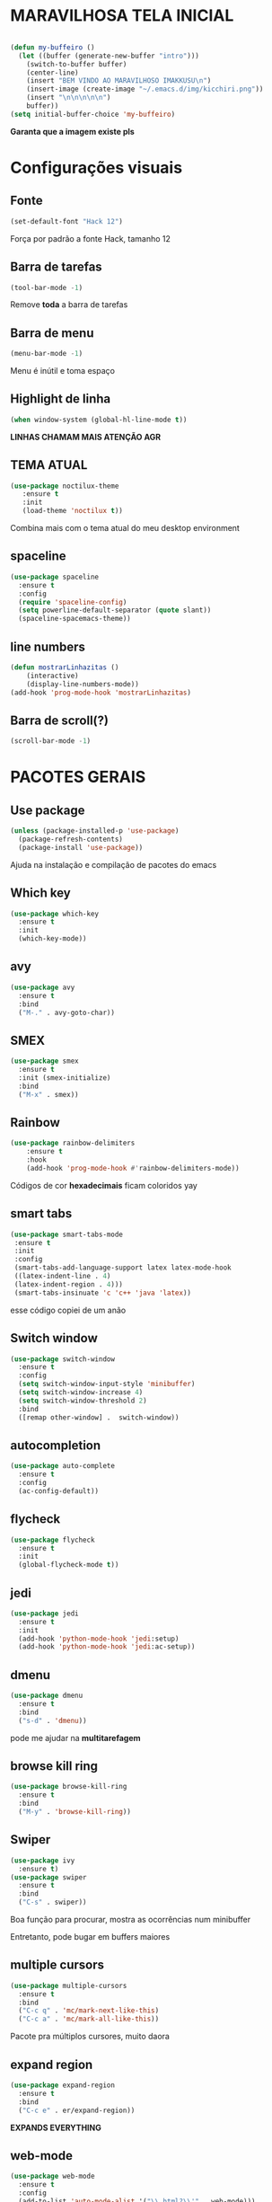 * MARAVILHOSA TELA INICIAL
#+BEGIN_SRC emacs-lisp

(defun my-buffeiro ()
  (let ((buffer (generate-new-buffer "intro")))
    (switch-to-buffer buffer)
    (center-line)
    (insert "BEM VINDO AO MARAVILHOSO IMAKKUSU\n")
    (insert-image (create-image "~/.emacs.d/img/kicchiri.png"))
    (insert "\n\n\n\n\n")
    buffer))
(setq initial-buffer-choice 'my-buffeiro)
#+END_SRC
*Garanta que a imagem existe pls*

* Configurações visuais
** Fonte
#+BEGIN_SRC emacs-lisp
(set-default-font "Hack 12")

#+END_SRC
Força por padrão a fonte Hack, tamanho 12

** Barra de tarefas
#+BEGIN_SRC emacs-lisp
(tool-bar-mode -1)

#+END_SRC
Remove *toda* a barra de tarefas

** Barra de menu
#+BEGIN_SRC emacs-lisp
(menu-bar-mode -1)

#+END_SRC
Menu é inútil e toma espaço

** Highlight de linha
#+BEGIN_SRC emacs-lisp
(when window-system (global-hl-line-mode t))

#+END_SRC
*LINHAS CHAMAM MAIS ATENÇÃO AGR*

** TEMA ATUAL
#+BEGIN_SRC emacs-lisp
  (use-package noctilux-theme
     :ensure t
     :init
     (load-theme 'noctilux t))

#+END_SRC
Combina mais com o tema atual do meu desktop environment
** spaceline
#+BEGIN_SRC emacs-lisp
  (use-package spaceline
    :ensure t
    :config
    (require 'spaceline-config)
    (setq powerline-default-separator (quote slant))
    (spaceline-spacemacs-theme))
#+END_SRC
** line numbers
#+BEGIN_SRC emacs-lisp
  (defun mostrarLinhazitas ()
      (interactive)
      (display-line-numbers-mode))
  (add-hook 'prog-mode-hook 'mostrarLinhazitas)

#+END_SRC
** Barra de scroll(?)
#+BEGIN_SRC emacs-lisp
  (scroll-bar-mode -1)
#+END_SRC
* PACOTES GERAIS
** *Use package*
#+BEGIN_SRC emacs-lisp
(unless (package-installed-p 'use-package)
  (package-refresh-contents)
  (package-install 'use-package))
#+END_SRC
Ajuda na instalação e compilação de pacotes do emacs

** *Which key*
#+BEGIN_SRC emacs-lisp
(use-package which-key
  :ensure t
  :init
  (which-key-mode))

#+END_SRC

** avy
#+BEGIN_SRC emacs-lisp
  (use-package avy
    :ensure t
    :bind
    ("M-." . avy-goto-char))

#+END_SRC
** SMEX
#+BEGIN_SRC emacs-lisp
  (use-package smex
    :ensure t
    :init (smex-initialize)
    :bind
    ("M-x" . smex))
#+END_SRC
** Rainbow
#+BEGIN_SRC emacs-lisp
(use-package rainbow-delimiters
    :ensure t
    :hook 
    (add-hook 'prog-mode-hook #'rainbow-delimiters-mode))

#+END_SRC
Códigos de cor *hexadecimais* ficam coloridos yay
** smart tabs
#+BEGIN_SRC emacs-lisp
(use-package smart-tabs-mode
 :ensure t
 :init
 :config
 (smart-tabs-add-language-support latex latex-mode-hook
 ((latex-indent-line . 4)
 (latex-indent-region . 4)))
 (smart-tabs-insinuate 'c 'c++ 'java 'latex))

#+END_SRC
esse código copiei de um anão
** Switch window
#+BEGIN_SRC emacs-lisp
  (use-package switch-window
    :ensure t
    :config
    (setq switch-window-input-style 'minibuffer)
    (setq switch-window-increase 4)
    (setq switch-window-threshold 2)
    :bind
    ([remap other-window] .  switch-window))
#+END_SRC
** autocompletion
#+BEGIN_SRC emacs-lisp
  (use-package auto-complete
    :ensure t
    :config
    (ac-config-default))
#+END_SRC
** flycheck
#+BEGIN_SRC emacs-lisp
  (use-package flycheck
    :ensure t
    :init
    (global-flycheck-mode t))

#+END_SRC
** jedi
#+BEGIN_SRC emacs-lisp
  (use-package jedi
    :ensure t
    :init
    (add-hook 'python-mode-hook 'jedi:setup)
    (add-hook 'python-mode-hook 'jedi:ac-setup))

#+END_SRC
** dmenu
#+BEGIN_SRC emacs-lisp
  (use-package dmenu
    :ensure t
    :bind
    ("s-d" . 'dmenu))
#+END_SRC
pode me ajudar na *multitarefagem*
** browse kill ring
#+BEGIN_SRC emacs-lisp
  (use-package browse-kill-ring
    :ensure t
    :bind
    ("M-y" . 'browse-kill-ring))

#+END_SRC
** Swiper
#+BEGIN_SRC emacs-lisp
  (use-package ivy
    :ensure t)
  (use-package swiper
    :ensure t
    :bind
    ("C-s" . swiper))
#+END_SRC
Boa função para procurar, mostra as ocorrências num minibuffer 
#+BEGIN_CENTER
Entretanto, pode bugar em buffers maiores
#+END_CENTER
** multiple cursors
#+BEGIN_SRC emacs-lisp
  (use-package multiple-cursors
    :ensure t
    :bind
    ("C-c q" . 'mc/mark-next-like-this)
    ("C-c a" . 'mc/mark-all-like-this))

#+END_SRC
Pacote pra múltiplos cursores, muito daora
** expand region
#+BEGIN_SRC emacs-lisp
  (use-package expand-region
    :ensure t
    :bind
    ("C-c e" . er/expand-region))
#+END_SRC
#+BEGIN_CENTER
*EXPANDS EVERYTHING*
#+END_CENTER
** web-mode
#+BEGIN_SRC emacs-lisp
  (use-package web-mode
    :ensure t
    :config
    (add-to-list 'auto-mode-alist '("\\.html?\\'" . web-mode)))

#+END_SRC
** sudo-edit
#+BEGIN_SRC emacs-lisp
  (use-package sudo-edit
    :ensure t
    :bind
	("C-c C-s" . sudo-edit))

#+END_SRC
* TERMINAL
** Força zsh no ansi-term
#+BEGIN_SRC emacs-lisp
  (defvar default-shell "/bin/zsh")
  (defadvice ansi-term (before force-zsh)
    (interactive (list default-shell)))
  (ad-activate 'ansi-term)

#+END_SRC
Força zsh como shell do ansi-term

** Keybind
#+BEGIN_SRC emacs-lisp
(global-set-key (kbd "s-t") 'ansi-term)

#+END_SRC

* *GERAIS*
** Yes or No por Y or N
#+BEGIN_SRC emacs-lisp
(defalias 'yes-or-no-p 'y-or-n-p)

#+END_SRC
** Ido mode
#+BEGIN_SRC emacs-lisp
  (setq ido-enable-flex-matching nil)
  (setq ido-create-new-buffer 'always)
  (setq ido-everywhere t)
  (ido-mode 1)

#+END_SRC
** enabling the current screen buffer (ibuffer)
#+BEGIN_SRC emacs-lisp
(global-set-key (kbd "C-x b") 'ibuffer)

#+END_SRC
** switching buffers
#+BEGIN_SRC emacs-lisp
(global-set-key (kbd "s-s") 'ido-switch-buffer)

#+END_SRC
** janela org
#+BEGIN_SRC emacs-lisp
  (setq org-src-window-setup 'current-window)

#+END_SRC
abre editor do org mode na janela atual
** assassino de palavras
#+BEGIN_SRC emacs-lisp
  (defun matarPalavra ()
    (interactive)
    (backward-word)
    (kill-word 1))
  (global-set-key (kbd "C-c DEL") 'matarPalavra)

#+END_SRC
** mostrar linhazitas
#+BEGIN_SRC emacs-lisp
  (line-number-mode 1)
  (column-number-mode 1)

#+END_SRC
** copiar linhazitas
#+BEGIN_SRC emacs-lisp
  (global-set-key (kbd "C-c y") 'avy-copy-line)
#+END_SRC




** multimonitor

#+BEGIN_SRC emacs-lisp
  (global-set-key (kbd "s-'") 'other-frame)

#+END_SRC
Permite-me trocar facilmente por entre janelas
